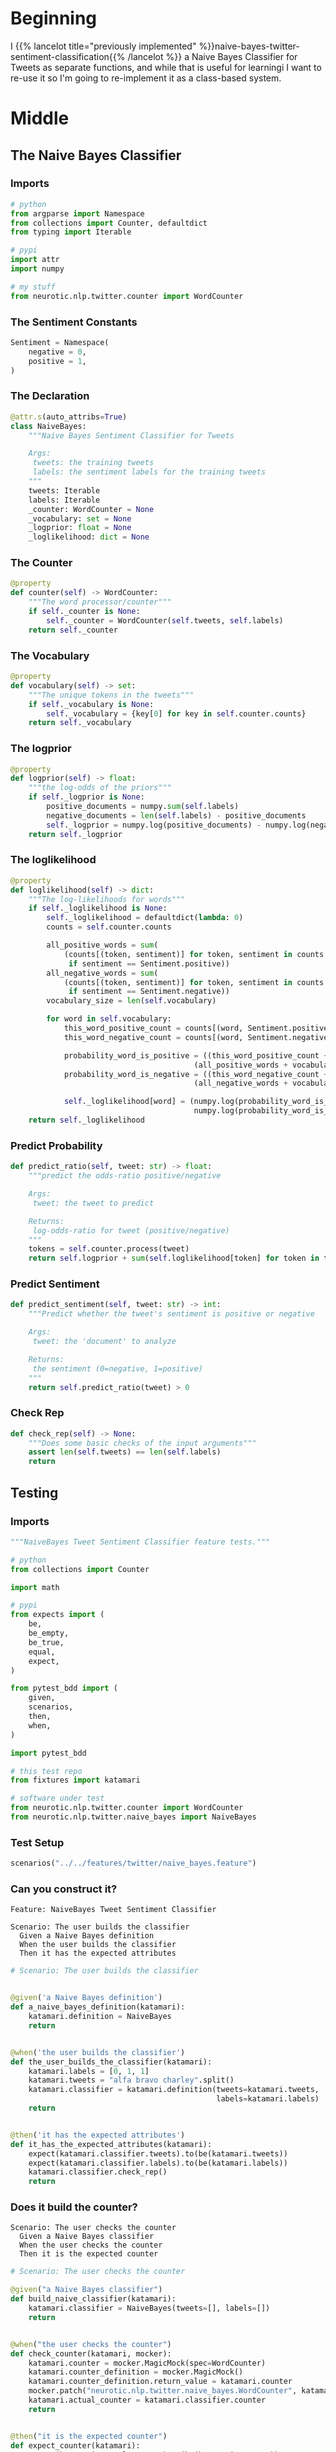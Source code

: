#+BEGIN_COMMENT
.. title: Class-Based Naive Bayes Tweet Sentiment Classifier
.. slug: class-based-naive-bayes-tweet-sentiment-classifier
.. date: 2020-08-29 11:01:51 UTC-07:00
.. tags: nlp,naive bayes,twitter,sentiment analysis
.. category: NLP
.. link: 
.. description: Re-implementing the Naive Bayes implementation as a class.
.. type: text

#+END_COMMENT
#+OPTIONS: ^:{}
#+TOC: headlines 2
* Beginning
  I {{% lancelot title="previously implemented" %}}naive-bayes-twitter-sentiment-classification{{% /lancelot %}} a Naive Bayes Classifier for Tweets as separate functions, and while that is useful for learningi I want to re-use it so I'm going to re-implement it as a class-based system.
* Middle
** The Naive Bayes Classifier
#+begin_src python :tangle ../../neurotic/nlp/twitter/naive_bayes.py :exports none
<<naive-imports>>

<<naive-sentiment>>

<<naive-declaration>>

    <<naive-counter>>

    <<naive-vocabulary>>

    <<naive-logprior>>

    <<naive-loglikelihood>>

    <<naive-predict-probability>>

    <<naive-predict-sentiment>>

    <<naive-check-rep>>
#+end_src
*** Imports
#+begin_src python :noweb-ref naive-imports
# python
from argparse import Namespace
from collections import Counter, defaultdict
from typing import Iterable

# pypi
import attr
import numpy

# my stuff
from neurotic.nlp.twitter.counter import WordCounter
#+end_src
*** The Sentiment Constants
#+begin_src python :noweb-ref naive-sentiment
Sentiment = Namespace(
    negative = 0,
    positive = 1,
)
#+end_src
*** The Declaration
#+begin_src python :noweb-ref naive-declaration
@attr.s(auto_attribs=True)
class NaiveBayes:
    """Naive Bayes Sentiment Classifier for Tweets

    Args:
     tweets: the training tweets
     labels: the sentiment labels for the training tweets
    """
    tweets: Iterable
    labels: Iterable
    _counter: WordCounter = None
    _vocabulary: set = None
    _logprior: float = None
    _loglikelihood: dict = None
#+end_src
*** The Counter
#+begin_src python :noweb-ref naive-counter
@property
def counter(self) -> WordCounter:
    """The word processor/counter"""
    if self._counter is None:
        self._counter = WordCounter(self.tweets, self.labels)
    return self._counter
#+end_src
*** The Vocabulary
#+begin_src python :noweb-ref naive-vocabulary
@property
def vocabulary(self) -> set:
    """The unique tokens in the tweets"""
    if self._vocabulary is None:
        self._vocabulary = {key[0] for key in self.counter.counts}
    return self._vocabulary
#+end_src
*** The logprior
#+begin_src python :noweb-ref naive-logprior
@property
def logprior(self) -> float:
    """the log-odds of the priors"""
    if self._logprior is None:
        positive_documents = numpy.sum(self.labels)
        negative_documents = len(self.labels) - positive_documents
        self._logprior = numpy.log(positive_documents) - numpy.log(negative_documents)
    return self._logprior
#+end_src
*** The loglikelihood
#+begin_src python :noweb-ref naive-loglikelihood
@property
def loglikelihood(self) -> dict:
    """The log-likelihoods for words"""
    if self._loglikelihood is None:
        self._loglikelihood = defaultdict(lambda: 0)        
        counts = self.counter.counts        

        all_positive_words = sum(
            (counts[(token, sentiment)] for token, sentiment in counts
             if sentiment == Sentiment.positive))
        all_negative_words = sum(
            (counts[(token, sentiment)] for token, sentiment in counts
             if sentiment == Sentiment.negative))
        vocabulary_size = len(self.vocabulary)

        for word in self.vocabulary:
            this_word_positive_count = counts[(word, Sentiment.positive)]
            this_word_negative_count = counts[(word, Sentiment.negative)]

            probability_word_is_positive = ((this_word_positive_count + 1)/
                                         (all_positive_words + vocabulary_size))
            probability_word_is_negative = ((this_word_negative_count + 1)/
                                         (all_negative_words + vocabulary_size))

            self._loglikelihood[word] = (numpy.log(probability_word_is_positive) -
                                         numpy.log(probability_word_is_negative))
    return self._loglikelihood
#+end_src
*** Predict Probability
#+begin_src python :noweb-ref naive-predict-probability
def predict_ratio(self, tweet: str) -> float:
    """predict the odds-ratio positive/negative

    Args:
     tweet: the tweet to predict

    Returns:
     log-odds-ratio for tweet (positive/negative)
    """
    tokens = self.counter.process(tweet)
    return self.logprior + sum(self.loglikelihood[token] for token in tokens)
#+end_src
*** Predict Sentiment
#+begin_src python :noweb-ref naive-predict-sentiment
def predict_sentiment(self, tweet: str) -> int:
    """Predict whether the tweet's sentiment is positive or negative

    Args:
     tweet: the 'document' to analyze

    Returns:
     the sentiment (0=negative, 1=positive)
    """
    return self.predict_ratio(tweet) > 0
#+end_src
*** Check Rep
#+begin_src python :noweb-ref naive-check-rep
def check_rep(self) -> None:
    """Does some basic checks of the input arguments"""
    assert len(self.tweets) == len(self.labels)
    return
#+end_src
** Testing
#+begin_src python :tangle ../../tests/features/twitter/naive_bayes.feature :exports none
<<feature-construction>>

<<feature-counter>>

<<feature-log-prior>>

<<feature-vocabulary>>

<<feature-loglikelihood>>

<<feature-predict-probability>>

<<feature-predict-sentiment>>
#+end_src

#+begin_src python :tangle ../../tests/functional/twitter/test_naive_bayes.py :exports none
<<test-imports>>

<<test-setup>>

# ********** #
<<test-build>>

# ********** #
<<test-counter>>

# ********** #
<<test-log-prior>>

# ********** #
<<test-vocabulary>>

# ********** #
<<test-loglikelihood>>

# ********** #
<<test-predict-probability>>

# ********** #
<<test-predict-sentiment>>
#+end_src
*** Imports
#+begin_src python :noweb-ref test-imports
"""NaiveBayes Tweet Sentiment Classifier feature tests."""

# python
from collections import Counter

import math

# pypi
from expects import (
    be,
    be_empty,
    be_true,
    equal,
    expect,
)

from pytest_bdd import (
    given,
    scenarios,
    then,
    when,
)

import pytest_bdd

# this test repo
from fixtures import katamari

# software under test
from neurotic.nlp.twitter.counter import WordCounter
from neurotic.nlp.twitter.naive_bayes import NaiveBayes
#+end_src

*** Test Setup
#+begin_src python :noweb-ref test-setup
scenarios("../../features/twitter/naive_bayes.feature")
#+end_src
*** Can you construct it?
#+begin_src feature :noweb-ref feature-construction
Feature: NaiveBayes Tweet Sentiment Classifier

Scenario: The user builds the classifier
  Given a Naive Bayes definition
  When the user builds the classifier
  Then it has the expected attributes
#+end_src

#+begin_src python :noweb-ref test-build
# Scenario: The user builds the classifier


@given('a Naive Bayes definition')
def a_naive_bayes_definition(katamari):
    katamari.definition = NaiveBayes
    return


@when('the user builds the classifier')
def the_user_builds_the_classifier(katamari):
    katamari.labels = [0, 1, 1]
    katamari.tweets = "alfa bravo charley".split()
    katamari.classifier = katamari.definition(tweets=katamari.tweets,
                                              labels=katamari.labels)
    return


@then('it has the expected attributes')
def it_has_the_expected_attributes(katamari):
    expect(katamari.classifier.tweets).to(be(katamari.tweets))
    expect(katamari.classifier.labels).to(be(katamari.labels))
    katamari.classifier.check_rep()
    return
#+end_src

*** Does it build the counter?
#+begin_src feature :noweb-ref feature-counter
Scenario: The user checks the counter
  Given a Naive Bayes classifier
  When the user checks the counter
  Then it is the expected counter
#+end_src

#+begin_src python :noweb-ref test-counter
# Scenario: The user checks the counter

@given("a Naive Bayes classifier")
def build_naive_classifier(katamari):
    katamari.classifier = NaiveBayes(tweets=[], labels=[])
    return


@when("the user checks the counter")
def check_counter(katamari, mocker):
    katamari.counter = mocker.MagicMock(spec=WordCounter)
    katamari.counter_definition = mocker.MagicMock()
    katamari.counter_definition.return_value = katamari.counter
    mocker.patch("neurotic.nlp.twitter.naive_bayes.WordCounter", katamari.counter_definition)
    katamari.actual_counter = katamari.classifier.counter
    return


@then("it is the expected counter")
def expect_counter(katamari):
    expect(katamari.actual_counter).to(be(katamari.counter))
    return
#+end_src

*** Does it build the logprior?
#+begin_src feature :noweb-ref feature-log-prior
Scenario: The user checks the log-prior
 Given a valid Naive Bayes Classifier
 When the user checks the log-odds prior
 Then it is close enough
#+end_src

#+begin_src python :noweb-ref test-log-prior
# Scenario: The user checks the log-prior

@given("a valid Naive Bayes Classifier")
def setup_classifier(katamari):
    katamari.tweets = ["a blowfish", "b closing", "c that", "d plane"]
    katamari.labels = [1, 1, 0, 1]
    katamari.counts = Counter({
        ("appl", 0): 5,
        ("b", 1): 2,
        ("c", 1): 4,
        
    })
    katamari.classifier = NaiveBayes(tweets=katamari.tweets,
                                     labels = katamari.labels)
    katamari.classifier.counter._counts = katamari.counts
    return


@when("the user checks the log-odds prior")
def get_log_odds_prior(katamari):
    katamari.expected = math.log(3) - math.log(1)
    katamari.actual = katamari.classifier.logprior
    return


@then("it is close enough")
def expect_close_enough(katamari):
    expect(math.isclose(katamari.actual, katamari.expected)).to(be_true)
    return
#+end_src
*** Does it build the vocabulary?
#+begin_src feature :noweb-ref feature-vocabulary
Scenario: The user checks the vocabulary
  Given a valid Naive Bayes Classifier
  When the user checks the vocabulary
  Then all the words are there
#+end_src

#+begin_src python :noweb-ref test-vocabulary
# Scenario: The user checks the vocabulary
#  Given a valid Naive Bayes Classifier
 

@when("the user checks the vocabulary")
def check_vocabulary(katamari):
  katamari.actual = katamari.classifier.vocabulary
  katamari.expected = {"appl", "b", "c"}
  return


@then("all the words are there")
def compare_words(katamari):
  expect(katamari.actual ^ katamari.expected).to(be_empty)
  return
#+end_src
*** Does it build the log-likelihood?
#+begin_src feature :noweb-ref feature-loglikelihood
Scenario: The user gets the log-likelihood dictionary
  Given a valid Naive Bayes Classifier
  When the user checks the loglikelihoods
  Then they are close enough
#+end_src

#+begin_src python :noweb-ref test-loglikelihood
# Scenario: The user gets the log-likelihood dictionary
#  Given a valid Naive Bayes Classifier


@when("the user checks the loglikelihoods")
def check_log_likelihoods(katamari):
    katamari.expected = dict(
        appl=math.log(1/9) - math.log(6/8),
        b=math.log(3/9) - math.log(1/8),
        c=math.log(5/9) - math.log(1/8)
    )
    katamari.actual = katamari.classifier.loglikelihood
    return


@then("they are close enough")
def expect_close_values(katamari):
    for word in katamari.classifier.loglikelihood:
        expect(math.isclose(katamari.expected[word],
                            katamari.actual[word])).to(be_true)
    return
#+end_src

*** Does it predict probabilities?
#+begin_src feature :noweb-ref feature-predict-probability
Scenario: User predicts tweet positive probability
  Given a valid Naive Bayes Classifier
  When the user makes a tweet prediction
  Then it is the expected probability
#+end_src

#+begin_src python :noweb-ref test-predict-probability
# Scenario: User predicts tweet positive probability
#   Given a valid Naive Bayes Classifier


@when("the user makes a tweet prediction")
def check_prediction(katamari):
    katamari.expected = (katamari.classifier.logprior
                         + katamari.classifier.loglikelihood["c"]
                         + katamari.classifier.loglikelihood["b"])
    katamari.actual = katamari.classifier.predict_ratio(
        "c you later b"
    )
    return


@then("it is the expected probability")
def expect_probability(katamari):
    expect(math.isclose(katamari.actual, katamari.expected)).to(be_true)
    return
#+end_src
*** Does it predict the sentiment?
#+begin_src feature :noweb-ref feature-predict-sentiment
Scenario: The user predicts tweet sentiment
  Given a valid Naive Bayes Classifier
  When the user predicts the sentiment of tweets
  Then the sentiments are the expected ones
#+end_src

#+begin_src python :noweb-ref test-predict-sentiment
# Scenario: The user predicts tweet sentiment
#   Given a valid Naive Bayes Classifier


@when("the user predicts the sentiment of tweets")
def check_predict_sentiment(katamari):
    katamari.actual_1 = katamari.classifier.predict_sentiment("c you later b")
    katamari.expected_1 = 1

    katamari.actual_2 = katamari.classifier.predict_sentiment("apple banana tart")
    katamari.expected_2 = 0
    return


@then("the sentiments are the expected ones")
def expect_sentiments(katamari):
    expect(katamari.actual_1).to(equal(katamari.expected_1))
    expect(katamari.actual_2).to(equal(katamari.expected_2))
    return
#+end_src
